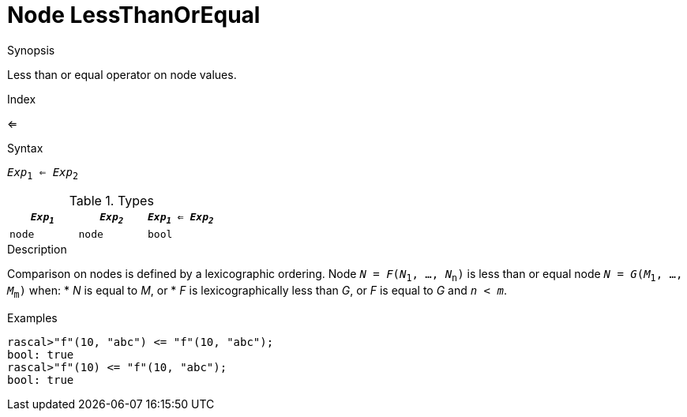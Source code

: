 
[[Node-LessThanOrEqual]]
# Node LessThanOrEqual
:concept: Expressions/Values/Node/LessThanOrEqual

.Synopsis
Less than or equal operator on node values.

.Index
<=

.Syntax
`_Exp_~1~ <= _Exp_~2~`

.Types

|====
| `_Exp~1~_` |  `_Exp~2~_` | `_Exp~1~_ <= _Exp~2~_` 

| `node`    |  `node`    | `bool`               
|====

.Function

.Description
Comparison on nodes is defined by a lexicographic ordering. Node `_N_ = _F_(_N_~1~, ..., _N_~n~)` is less than or equal node 
`_N_ = _G_(_M_~1~, ..., _M_~m~)` when:
*  _N_ is equal to _M_, or
*  _F_ is lexicographically less than _G_, or _F_ is equal to _G_ and `_n_ < _m_`.

.Examples
[source,rascal-shell]
----
rascal>"f"(10, "abc") <= "f"(10, "abc");
bool: true
rascal>"f"(10) <= "f"(10, "abc");
bool: true
----

.Benefits

.Pitfalls


:leveloffset: +1

:leveloffset: -1